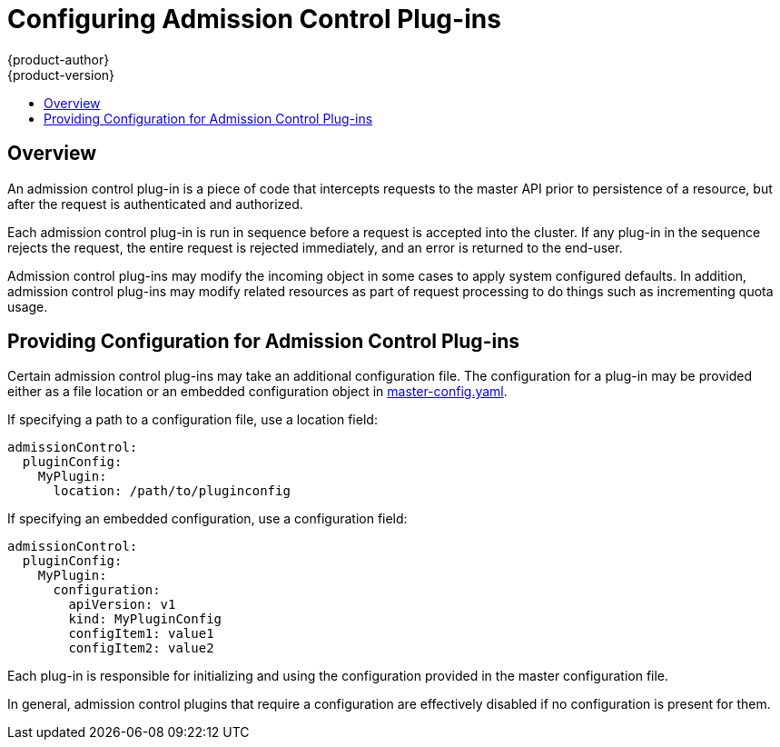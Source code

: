 = Configuring Admission Control Plug-ins
{product-author}
{product-version}
:data-uri:
:icons:
:experimental:
:toc: macro
:toc-title:

toc::[]

== Overview

An admission control plug-in is a piece of code that intercepts requests to the
master API prior to persistence of a resource, but after the request is
authenticated and authorized.

Each admission control plug-in is run in sequence before a request is accepted
into the cluster. If any plug-in in the sequence rejects the request, the entire
request is rejected immediately, and an error is returned to the end-user.

Admission control plug-ins may modify the incoming object in some cases to apply
system configured defaults. In addition, admission control plug-ins may modify
related resources as part of request processing to do things such as
incrementing quota usage.

== Providing Configuration for Admission Control Plug-ins

Certain admission control plug-ins may take an additional configuration file. The
configuration for a plug-in may be provided either as a file location or an embedded
configuration object in
link:master_node_configuration.html#master-configuration-files[master-config.yaml].

If specifying a path to a configuration file, use a location field:

[source, yaml]
----
admissionControl:
  pluginConfig:
    MyPlugin:
      location: /path/to/pluginconfig
----

If specifying an embedded configuration, use a configuration field:

[source, yaml]
----
admissionControl:
  pluginConfig:
    MyPlugin:
      configuration:
        apiVersion: v1
        kind: MyPluginConfig
        configItem1: value1
        configItem2: value2
----

Each plug-in is responsible for initializing and using the configuration
provided in the master configuration file.

In general, admission control plugins that require a configuration are effectively
disabled if no configuration is present for them.
